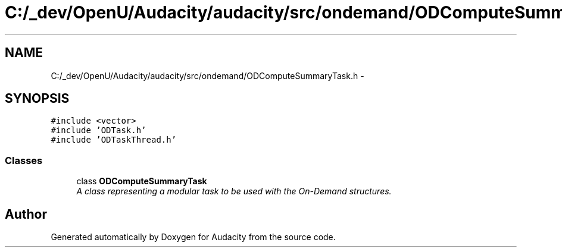 .TH "C:/_dev/OpenU/Audacity/audacity/src/ondemand/ODComputeSummaryTask.h" 3 "Thu Apr 28 2016" "Audacity" \" -*- nroff -*-
.ad l
.nh
.SH NAME
C:/_dev/OpenU/Audacity/audacity/src/ondemand/ODComputeSummaryTask.h \- 
.SH SYNOPSIS
.br
.PP
\fC#include <vector>\fP
.br
\fC#include 'ODTask\&.h'\fP
.br
\fC#include 'ODTaskThread\&.h'\fP
.br

.SS "Classes"

.in +1c
.ti -1c
.RI "class \fBODComputeSummaryTask\fP"
.br
.RI "\fIA class representing a modular task to be used with the On-Demand structures\&. \fP"
.in -1c
.SH "Author"
.PP 
Generated automatically by Doxygen for Audacity from the source code\&.
